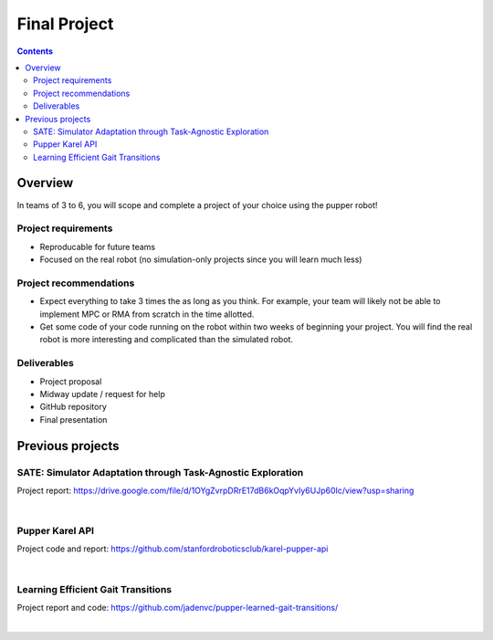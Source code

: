 Final Project
========================

.. contents:: :depth: 2

Overview
-------------------

In teams of 3 to 6, you will scope and complete a project of your choice using the pupper robot! 

Project requirements
^^^^^^^^^^^^^^^^^^^^^^^^^^^^

* Reproducable for future teams
* Focused on the real robot (no simulation-only projects since you will learn much less)

Project recommendations
^^^^^^^^^^^^^^^^^^^^^^^^^^^^

* Expect everything to take 3 times the as long as you think. For example, your team will likely not be able to implement MPC or RMA from scratch in the time allotted.
* Get some code of your code running on the robot within two weeks of beginning your project. You will find the real robot is more interesting and complicated than the simulated robot.

Deliverables
^^^^^^^^^^^^^^^^^^^^^^^^^^^^

* Project proposal
* Midway update / request for help 
* GitHub repository
* Final presentation

Previous projects
----------------------------------

SATE: Simulator Adaptation through Task-Agnostic Exploration
^^^^^^^^^^^^^^^^^^^^^^^^^^^^^^^^^^^^^^^^^^^^^^^^^^^^^^^^^^^^^^^
Project report: https://drive.google.com/file/d/1OYgZvrpDRrE17dB6kOqpYvIy6UJp60Ic/view?usp=sharing

.. raw:: html

    <div style="position: relative; padding-bottom: 56.25%; height: 0; overflow: hidden; max-width: 100%; height: auto;">
        <iframe src="https://www.youtube.com/embed/ESjHJ2qsFA0" frameborder="0" allowfullscreen style="position: absolute; top: 0; left: 0; width: 100%; height: 100%;"></iframe>
    </div>

|

Pupper Karel API
^^^^^^^^^^^^^^^^^^^^^^^^^^^^^^
Project code and report: https://github.com/stanfordroboticsclub/karel-pupper-api

.. raw:: html

    <div style="position: relative; padding-bottom: 56.25%; height: 0; overflow: hidden; max-width: 100%; height: auto;">
        <iframe src="https://www.youtube.com/embed/VZj6Fzx-1Vc" frameborder="0" allowfullscreen style="position: absolute; top: 0; left: 0; width: 100%; height: 100%;"></iframe>
    </div>

|

Learning Efficient Gait Transitions
^^^^^^^^^^^^^^^^^^^^^^^^^^^^^^^^^^^^^^^^^^^^^^^^^^^^^^^^^^^^
Project report and code: https://github.com/jadenvc/pupper-learned-gait-transitions/

.. raw:: html

    <div style="position: relative; padding-bottom: 56.25%; height: 0; overflow: hidden; max-width: 100%; height: auto;">
        <iframe src="https://www.youtube.com/embed/L0LonCv55oQ" frameborder="0" allowfullscreen style="position: absolute; top: 0; left: 0; width: 100%; height: 100%;"></iframe>
    </div>

|
